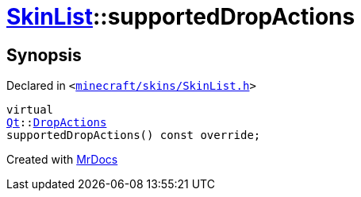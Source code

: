 [#SkinList-supportedDropActions]
= xref:SkinList.adoc[SkinList]::supportedDropActions
:relfileprefix: ../
:mrdocs:


== Synopsis

Declared in `&lt;https://github.com/PrismLauncher/PrismLauncher/blob/develop/launcher/minecraft/skins/SkinList.h#L42[minecraft&sol;skins&sol;SkinList&period;h]&gt;`

[source,cpp,subs="verbatim,replacements,macros,-callouts"]
----
virtual
xref:Qt.adoc[Qt]::xref:Qt/DropActions.adoc[DropActions]
supportedDropActions() const override;
----



[.small]#Created with https://www.mrdocs.com[MrDocs]#
